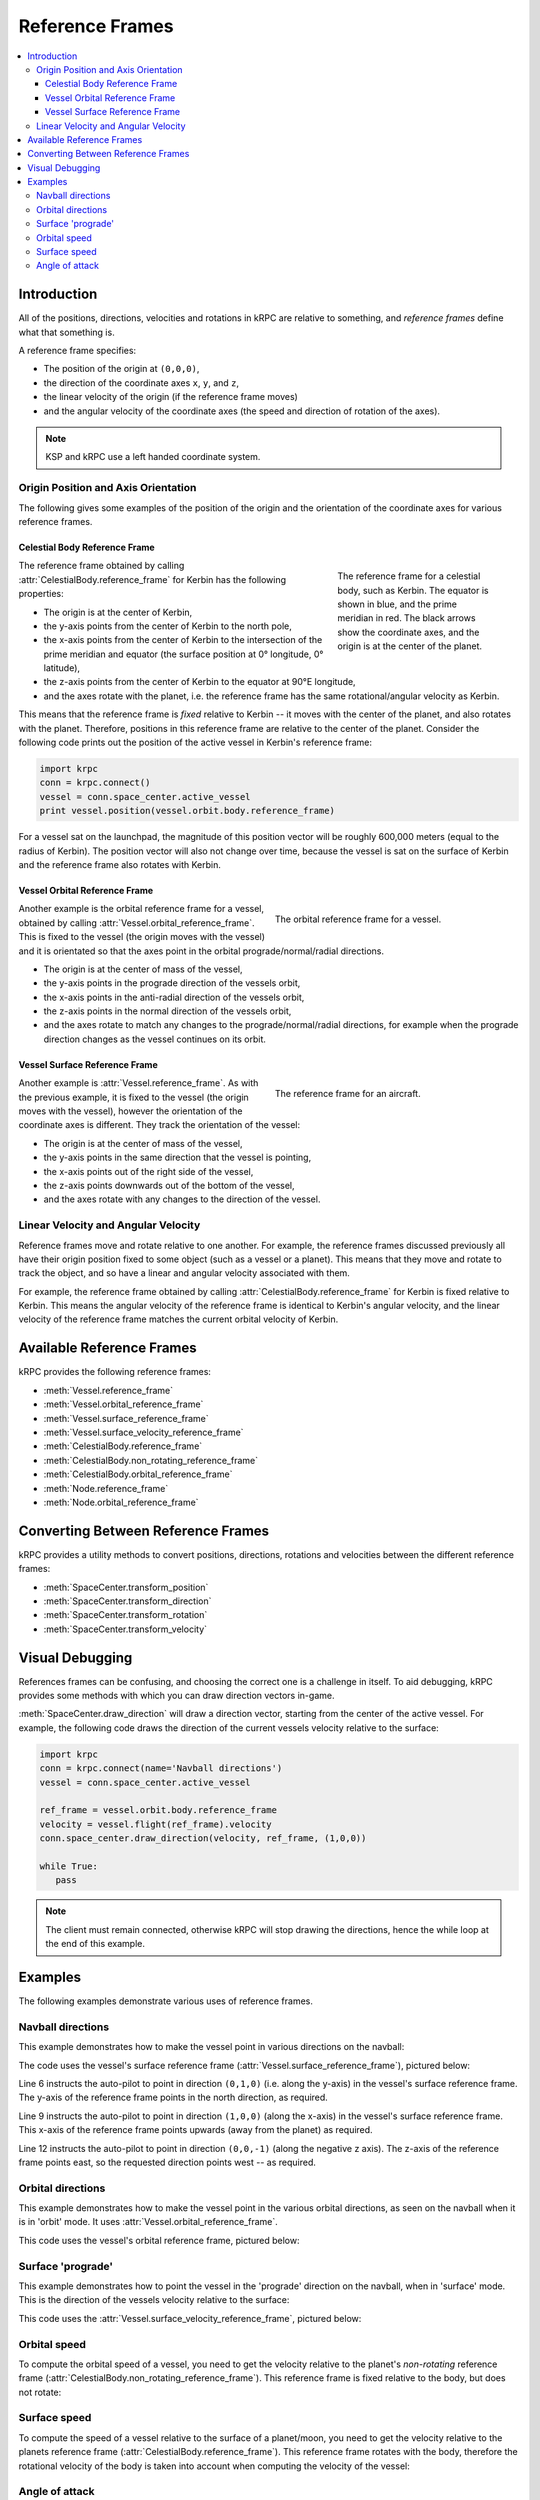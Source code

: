.. _tutorial-reference-frames:

Reference Frames
================

.. contents::
   :local:

Introduction
------------

All of the positions, directions, velocities and rotations in kRPC are relative
to something, and *reference frames* define what that something is.

A reference frame specifies:

* The position of the origin at ``(0,0,0)``,
* the direction of the coordinate axes ``x``, ``y``, and ``z``,
* the linear velocity of the origin (if the reference frame moves)
* and the angular velocity of the coordinate axes (the speed and direction of rotation of the axes).

.. note:: KSP and kRPC use a left handed coordinate system.

Origin Position and Axis Orientation
^^^^^^^^^^^^^^^^^^^^^^^^^^^^^^^^^^^^

The following gives some examples of the position of the origin and the
orientation of the coordinate axes for various reference frames.

Celestial Body Reference Frame
""""""""""""""""""""""""""""""

.. figure:: /images/reference-frames/celestial-body.png
   :align: right
   :figwidth: 250

   The reference frame for a celestial body, such as Kerbin. The equator is
   shown in blue, and the prime meridian in red. The black arrows show the
   coordinate axes, and the origin is at the center of the planet.

The reference frame obtained by calling :attr:`CelestialBody.reference_frame`
for Kerbin has the following properties:

* The origin is at the center of Kerbin,

* the y-axis points from the center of Kerbin to the north pole,

* the x-axis points from the center of Kerbin to the intersection of the prime
  meridian and equator (the surface position at 0° longitude, 0° latitude),

* the z-axis points from the center of Kerbin to the equator at 90°E longitude,

* and the axes rotate with the planet, i.e. the reference frame has the same
  rotational/angular velocity as Kerbin.

This means that the reference frame is *fixed* relative to Kerbin -- it moves
with the center of the planet, and also rotates with the planet. Therefore,
positions in this reference frame are relative to the center of the
planet. Consider the following code prints out the position of the active vessel
in Kerbin's reference frame:

.. code-block:: python

   import krpc
   conn = krpc.connect()
   vessel = conn.space_center.active_vessel
   print vessel.position(vessel.orbit.body.reference_frame)

For a vessel sat on the launchpad, the magnitude of this position vector will be
roughly 600,000 meters (equal to the radius of Kerbin). The position vector will
also not change over time, because the vessel is sat on the surface of Kerbin
and the reference frame also rotates with Kerbin.

Vessel Orbital Reference Frame
""""""""""""""""""""""""""""""

.. figure:: /images/reference-frames/vessel-orbital.png
   :align: right
   :figwidth: 350

   The orbital reference frame for a vessel.

Another example is the orbital reference frame for a vessel, obtained by calling
:attr:`Vessel.orbital_reference_frame`. This is fixed to the vessel (the origin
moves with the vessel) and it is orientated so that the axes point in the
orbital prograde/normal/radial directions.

* The origin is at the center of mass of the vessel,

* the y-axis points in the prograde direction of the vessels orbit,

* the x-axis points in the anti-radial direction of the vessels orbit,

* the z-axis points in the normal direction of the vessels orbit,

* and the axes rotate to match any changes to the prograde/normal/radial directions,
  for example when the prograde direction changes as the vessel continues on its
  orbit.

Vessel Surface Reference Frame
""""""""""""""""""""""""""""""

.. figure:: /images/reference-frames/vessel-aircraft.png
   :align: right
   :figwidth: 350

   The reference frame for an aircraft.

Another example is :attr:`Vessel.reference_frame`. As with the previous example,
it is fixed to the vessel (the origin moves with the vessel), however the
orientation of the coordinate axes is different. They track the orientation of
the vessel:

* The origin is at the center of mass of the vessel,

* the y-axis points in the same direction that the vessel is pointing,

* the x-axis points out of the right side of the vessel,

* the z-axis points downwards out of the bottom of the vessel,

* and the axes rotate with any changes to the direction of the vessel.

Linear Velocity and Angular Velocity
^^^^^^^^^^^^^^^^^^^^^^^^^^^^^^^^^^^^

Reference frames move and rotate relative to one another. For example, the
reference frames discussed previously all have their origin position fixed to
some object (such as a vessel or a planet). This means that they move and rotate
to track the object, and so have a linear and angular velocity associated with
them.

For example, the reference frame obtained by calling
:attr:`CelestialBody.reference_frame` for Kerbin is fixed relative to
Kerbin. This means the angular velocity of the reference frame is identical to
Kerbin's angular velocity, and the linear velocity of the reference frame
matches the current orbital velocity of Kerbin.

Available Reference Frames
--------------------------

kRPC provides the following reference frames:

* :meth:`Vessel.reference_frame`
* :meth:`Vessel.orbital_reference_frame`
* :meth:`Vessel.surface_reference_frame`
* :meth:`Vessel.surface_velocity_reference_frame`
* :meth:`CelestialBody.reference_frame`
* :meth:`CelestialBody.non_rotating_reference_frame`
* :meth:`CelestialBody.orbital_reference_frame`
* :meth:`Node.reference_frame`
* :meth:`Node.orbital_reference_frame`

Converting Between Reference Frames
-----------------------------------

kRPC provides a utility methods to convert positions, directions, rotations and
velocities between the different reference frames:

* :meth:`SpaceCenter.transform_position`
* :meth:`SpaceCenter.transform_direction`
* :meth:`SpaceCenter.transform_rotation`
* :meth:`SpaceCenter.transform_velocity`

Visual Debugging
----------------

References frames can be confusing, and choosing the correct one is a challenge
in itself. To aid debugging, kRPC provides some methods with which you can draw
direction vectors in-game.

:meth:`SpaceCenter.draw_direction` will draw a direction vector, starting from
the center of the active vessel. For example, the following code draws the
direction of the current vessels velocity relative to the surface:

.. code-block:: python

   import krpc
   conn = krpc.connect(name='Navball directions')
   vessel = conn.space_center.active_vessel

   ref_frame = vessel.orbit.body.reference_frame
   velocity = vessel.flight(ref_frame).velocity
   conn.space_center.draw_direction(velocity, ref_frame, (1,0,0))

   while True:
      pass

.. note:: The client must remain connected, otherwise kRPC will stop drawing the
          directions, hence the while loop at the end of this example.

Examples
--------

The following examples demonstrate various uses of reference frames.

Navball directions
^^^^^^^^^^^^^^^^^^

This example demonstrates how to make the vessel point in various directions on
the navball:

.. code-block:: python
   :linenos:

   import krpc
   conn = krpc.connect(name='Navball directions')
   vessel = conn.space_center.active_vessel

   # Point the vessel north on the navball, with a pitch of 0 degrees
   vessel.auto_pilot.set_direction((0,1,0), reference_frame=vessel.surface_reference_frame, wait=True)

   # Point the vessel vertically upwards on the navball
   vessel.auto_pilot.set_direction((1,0,0), reference_frame=vessel.surface_reference_frame, wait=True)

   # Point the vessel west (heading of 270 degrees), with a pitch of 0 degrees
   vessel.auto_pilot.set_direction((0,0,-1), reference_frame=vessel.surface_reference_frame, wait=True)

The code uses the vessel's surface reference frame
(:attr:`Vessel.surface_reference_frame`), pictured below:

.. image:: /images/reference-frames/vessel-surface.png
   :align: center

Line 6 instructs the auto-pilot to point in direction ``(0,1,0)`` (i.e. along
the y-axis) in the vessel's surface reference frame. The y-axis of the reference
frame points in the north direction, as required.

Line 9 instructs the auto-pilot to point in direction ``(1,0,0)`` (along the
x-axis) in the vessel's surface reference frame. This x-axis of the reference
frame points upwards (away from the planet) as required.

Line 12 instructs the auto-pilot to point in direction ``(0,0,-1)`` (along the
negative z axis). The z-axis of the reference frame points east, so the
requested direction points west -- as required.

Orbital directions
^^^^^^^^^^^^^^^^^^

This example demonstrates how to make the vessel point in the various orbital
directions, as seen on the navball when it is in 'orbit' mode. It uses
:attr:`Vessel.orbital_reference_frame`.

.. code-block:: python
   :linenos:

   import krpc
   conn = krpc.connect(name='Orbital directions')
   vessel = conn.space_center.active_vessel

   # Point the vessel in the prograde direction
   vessel.auto_pilot.set_direction((0,1,0), reference_frame=vessel.orbital_reference_frame, wait=True)

   # Point the vessel in the orbit normal direction
   vessel.auto_pilot.set_direction((0,0,1), reference_frame=vessel.orbital_reference_frame, wait=True)

   # Point the vessel in the orbit radial direction
   vessel.auto_pilot.set_direction((-1,0,0), reference_frame=vessel.orbital_reference_frame, wait=True)

This code uses the vessel's orbital reference frame, pictured below:

.. image:: /images/reference-frames/vessel-orbital.png
   :align: center

Surface 'prograde'
^^^^^^^^^^^^^^^^^^

This example demonstrates how to point the vessel in the 'prograde' direction on
the navball, when in 'surface' mode. This is the direction of the vessels
velocity relative to the surface:

.. code-block:: python
   :linenos:

   import krpc
   conn = krpc.connect(name='Surface prograde')
   vessel = conn.space_center.active_vessel

   vessel.auto_pilot.set_direction((0,1,0), reference_frame=vessel.surface_velocity_reference_frame, wait=True)

This code uses the :attr:`Vessel.surface_velocity_reference_frame`, pictured
below:

.. image:: /images/reference-frames/vessel-surface-velocity.png
   :align: center

Orbital speed
^^^^^^^^^^^^^

To compute the orbital speed of a vessel, you need to get the velocity relative
to the planet's *non-rotating* reference frame
(:attr:`CelestialBody.non_rotating_reference_frame`). This reference frame is
fixed relative to the body, but does not rotate:

.. code-block:: python
   :linenos:

   import krpc, time
   conn = krpc.connect(name='Orbital speed')
   vessel = conn.space_center.active_vessel

   while True:

       velocity = vessel.flight(vessel.orbit.body.non_rotating_reference_frame).velocity
       print 'Orbital velocity = (%.1f, %.1f, %.1f)' % velocity

       speed = vessel.flight(vessel.orbit.body.non_rotating_reference_frame).speed
       print 'Orbital speed = %.1f m/s' % speed

       time.sleep(1)

Surface speed
^^^^^^^^^^^^^

To compute the speed of a vessel relative to the surface of a planet/moon, you
need to get the velocity relative to the planets reference frame
(:attr:`CelestialBody.reference_frame`). This reference frame rotates with the
body, therefore the rotational velocity of the body is taken into account when
computing the velocity of the vessel:

.. code-block:: python
   :linenos:

   import krpc, time
   conn = krpc.connect(name='Surface speed')
   vessel = conn.space_center.active_vessel

   while True:

       velocity = vessel.flight(vessel.orbit.body.reference_frame).velocity
       print 'Surface velocity = (%.1f, %.1f, %.1f)' % velocity

       speed = vessel.flight(vessel.orbit.body.reference_frame).speed
       print 'Surface speed = %.1f m/s' % speed

       time.sleep(1)

Angle of attack
^^^^^^^^^^^^^^^

This example computes the angle between the direction the vessel is pointing in,
and the direction that the vessel is moving in (relative to the surface):

.. code-block:: python
   :linenos:

   import krpc, math, time
   conn = krpc.connect(name='Angle of attack')
   vessel = conn.space_center.active_vessel

   while True:

       d = vessel.direction(vessel.orbit.body.reference_frame)
       v = vessel.velocity(vessel.orbit.body.reference_frame)

       # Compute the dot product of d and v
       dotprod = d[0]*v[0] + d[1]*v[1] + d[2]*v[2]

       # Compute the magnitude of v
       vmag = math.sqrt(v[0]**2 + v[1]**2 + v[2]**2)
       # Note: don't need to magnitude of d as it is a unit vector

       # Compute the angle between the vectors
       if dotprod == 0:
           angle = 0
       else:
           angle = abs(math.acos (dotprod / vmag) * (180. / math.pi))

       print 'Angle of attack = %.1f' % angle

       time.sleep(1)

Note that the orientation of the reference frame used to get the direction and
velocity vectors (on lines 7 and 8) does not matter, as the angle between two
vectors is the same regardless of the orientation of the axes. However, if we
were to use a reference frame that moves with the vessel, line 8 would return
``(0,0,0)``. We therefore need a reference frame that is not fixed relative to
the vessel. :attr:`CelestialBody.reference_frame` fits these requirements.
